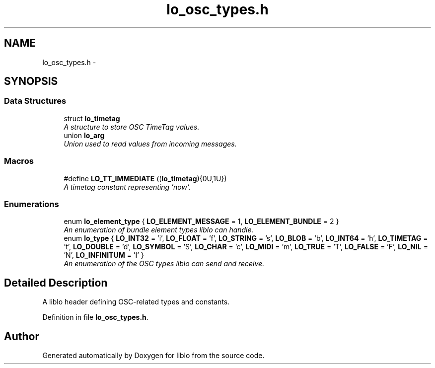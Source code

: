 .TH "lo_osc_types.h" 3 "Thu Apr 16 2020" "Version 0.31" "liblo" \" -*- nroff -*-
.ad l
.nh
.SH NAME
lo_osc_types.h \- 
.SH SYNOPSIS
.br
.PP
.SS "Data Structures"

.in +1c
.ti -1c
.RI "struct \fBlo_timetag\fP"
.br
.RI "\fIA structure to store OSC TimeTag values\&. \fP"
.ti -1c
.RI "union \fBlo_arg\fP"
.br
.RI "\fIUnion used to read values from incoming messages\&. \fP"
.in -1c
.SS "Macros"

.in +1c
.ti -1c
.RI "#define \fBLO_TT_IMMEDIATE\fP   ((\fBlo_timetag\fP){0U,1U})"
.br
.RI "\fIA timetag constant representing 'now'\&. \fP"
.in -1c
.SS "Enumerations"

.in +1c
.ti -1c
.RI "enum \fBlo_element_type\fP { \fBLO_ELEMENT_MESSAGE\fP = 1, \fBLO_ELEMENT_BUNDLE\fP = 2 }"
.br
.RI "\fIAn enumeration of bundle element types liblo can handle\&. \fP"
.ti -1c
.RI "enum \fBlo_type\fP { \fBLO_INT32\fP = 'i', \fBLO_FLOAT\fP = 'f', \fBLO_STRING\fP = 's', \fBLO_BLOB\fP = 'b', \fBLO_INT64\fP = 'h', \fBLO_TIMETAG\fP = 't', \fBLO_DOUBLE\fP = 'd', \fBLO_SYMBOL\fP = 'S', \fBLO_CHAR\fP = 'c', \fBLO_MIDI\fP = 'm', \fBLO_TRUE\fP = 'T', \fBLO_FALSE\fP = 'F', \fBLO_NIL\fP = 'N', \fBLO_INFINITUM\fP = 'I' }"
.br
.RI "\fIAn enumeration of the OSC types liblo can send and receive\&. \fP"
.in -1c
.SH "Detailed Description"
.PP 
A liblo header defining OSC-related types and constants\&. 
.PP
Definition in file \fBlo_osc_types\&.h\fP\&.
.SH "Author"
.PP 
Generated automatically by Doxygen for liblo from the source code\&.
